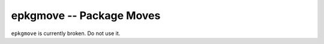 epkgmove -- Package Moves
=========================

``epkgmove`` is currently broken. Do not use it.

.. vim: set ft=glep tw=80 sw=4 et spell spelllang=en : ..



